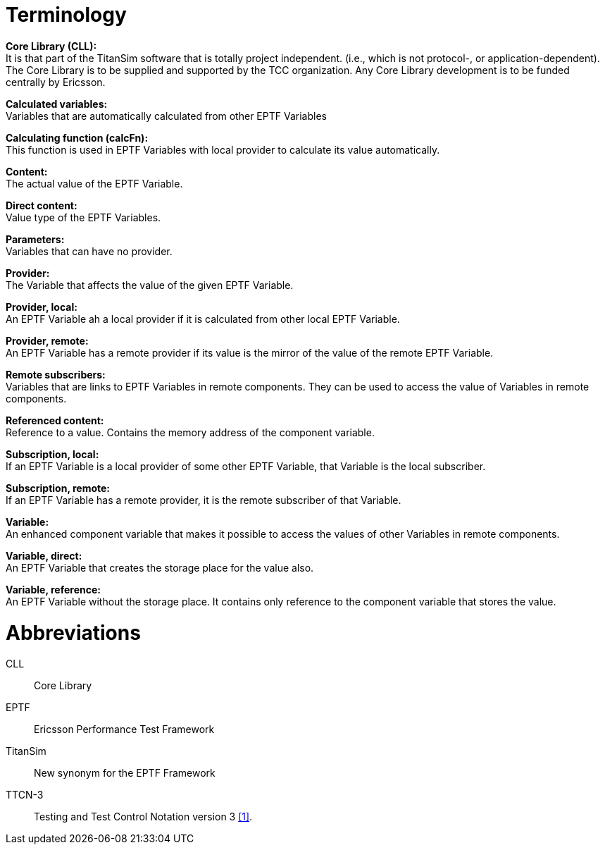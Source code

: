 = Terminology

*Core Library (CLL):* +
It is that part of the TitanSim software that is totally project independent. (i.e., which is not protocol-, or application-dependent). The Core Library is to be supplied and supported by the TCC organization. Any Core Library development is to be funded centrally by Ericsson.

*Calculated variables:* +
Variables that are automatically calculated from other EPTF Variables

*Calculating function (calcFn):* +
This function is used in EPTF Variables with local provider to calculate its value automatically.

*Content:* +
The actual value of the EPTF Variable.

*Direct content:* +
Value type of the EPTF Variables.

*Parameters:* +
Variables that can have no provider.

*Provider:* +
The Variable that affects the value of the given EPTF Variable.

*Provider, local:* +
An EPTF Variable ah a local provider if it is calculated from other local EPTF Variable.

*Provider, remote:* +
An EPTF Variable has a remote provider if its value is the mirror of the value of the remote EPTF Variable.

*Remote subscribers:* +
Variables that are links to EPTF Variables in remote components. They can be used to access the value of Variables in remote components.

*Referenced content:* +
Reference to a value. Contains the memory address of the component variable.

*Subscription, local:* +
If an EPTF Variable is a local provider of some other EPTF Variable, that Variable is the local subscriber.

*Subscription, remote:* +
If an EPTF Variable has a remote provider, it is the remote subscriber of that Variable.

*Variable:* +
An enhanced component variable that makes it possible to access the values of other Variables in remote components.

*Variable, direct:* +
An EPTF Variable that creates the storage place for the value also.

*Variable, reference:* +
An EPTF Variable without the storage place. It contains only reference to the component variable that stores the value.

= Abbreviations

CLL:: Core Library

EPTF:: Ericsson Performance Test Framework

TitanSim:: New synonym for the EPTF Framework

TTCN-3:: Testing and Test Control Notation version 3 <<5-references.adoc#_1, [1]>>.
